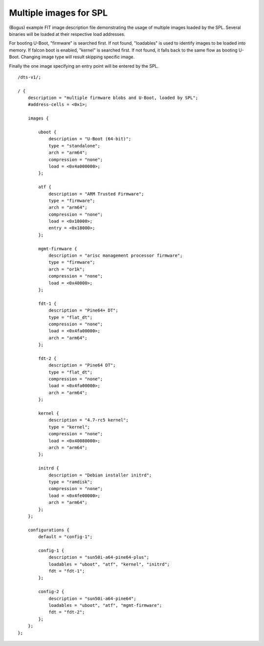 .. SPDX-License-Identifier: GPL-2.0+

Multiple images for SPL
=======================

(Bogus) example FIT image description file demonstrating the usage
of multiple images loaded by the SPL.
Several binaries will be loaded at their respective load addresses.

For booting U-Boot, "firmware" is searched first. If not found, "loadables"
is used to identify images to be loaded into memory. If falcon boot is
enabled, "kernel" is searched first. If not found, it falls back to the
same flow as booting U-Boot. Changing image type will result skipping
specific image.

Finally the one image specifying an entry point will be entered by the SPL.

::

    /dts-v1/;

    / {
        description = "multiple firmware blobs and U-Boot, loaded by SPL";
        #address-cells = <0x1>;

        images {

            uboot {
                description = "U-Boot (64-bit)";
                type = "standalone";
                arch = "arm64";
                compression = "none";
                load = <0x4a000000>;
            };

            atf {
                description = "ARM Trusted Firmware";
                type = "firmware";
                arch = "arm64";
                compression = "none";
                load = <0x18000>;
                entry = <0x18000>;
            };

            mgmt-firmware {
                description = "arisc management processor firmware";
                type = "firmware";
                arch = "or1k";
                compression = "none";
                load = <0x40000>;
            };

            fdt-1 {
                description = "Pine64+ DT";
                type = "flat_dt";
                compression = "none";
                load = <0x4fa00000>;
                arch = "arm64";
            };

            fdt-2 {
                description = "Pine64 DT";
                type = "flat_dt";
                compression = "none";
                load = <0x4fa00000>;
                arch = "arm64";
            };

            kernel {
                description = "4.7-rc5 kernel";
                type = "kernel";
                compression = "none";
                load = <0x40080000>;
                arch = "arm64";
            };

            initrd {
                description = "Debian installer initrd";
                type = "ramdisk";
                compression = "none";
                load = <0x4fe00000>;
                arch = "arm64";
            };
        };

        configurations {
            default = "config-1";

            config-1 {
                description = "sun50i-a64-pine64-plus";
                loadables = "uboot", "atf", "kernel", "initrd";
                fdt = "fdt-1";
            };

            config-2 {
                description = "sun50i-a64-pine64";
                loadables = "uboot", "atf", "mgmt-firmware";
                fdt = "fdt-2";
            };
        };
    };
